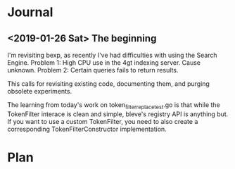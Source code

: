 * Journal
** <2019-01-26 Sat> The beginning
I'm revisiting bexp, as recently I've had difficulties with using the Search Engine.
Problem 1: High CPU use in the 4gt indexing server. Cause unknown.
Problem 2: Certain queries fails to return results.

This calls for revisiting existing code, documenting them, and purging obsolete experiments.

The learning from today's work on token_filter_replace_test.go is that while the TokenFilter interace is clean and
simple, bleve's registry API is anything but. If you want to use a custom TokenFilter, you need to also create a
corresponding TokenFilterConstructor implementation. 

* Plan

